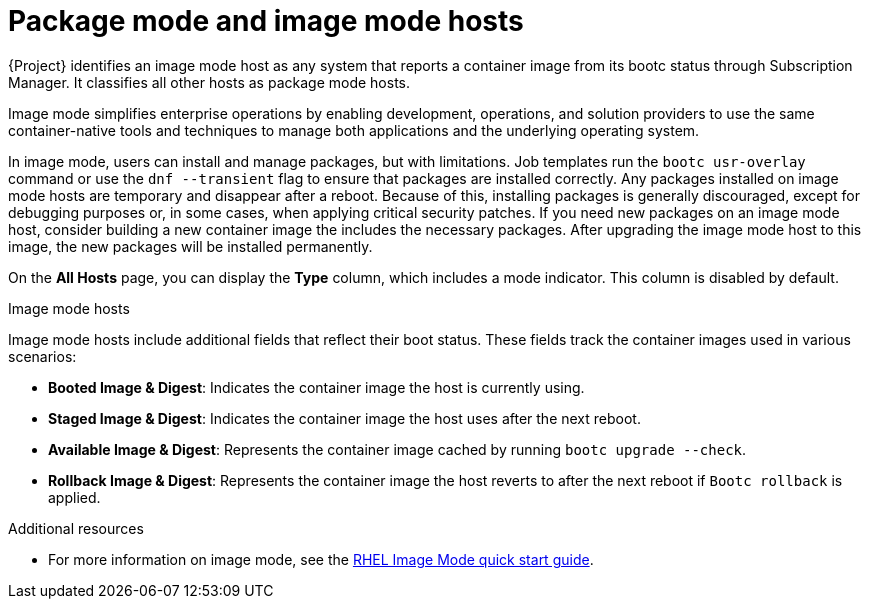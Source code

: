 :_mod-docs-content-type: CONCEPT

[id="package-mode-and-image-mode-hosts"]
= Package mode and image mode hosts

{Project} identifies an image mode host as any system that reports a container image from its bootc status through Subscription Manager. 
It classifies all other hosts as package mode hosts.

Image mode simplifies enterprise operations by enabling development, operations, and solution providers to use the same container-native tools and techniques to manage both applications and the underlying operating system.

In image mode, users can install and manage packages, but with limitations. 
Job templates run the `bootc usr-overlay` command or use the `dnf --transient` flag to ensure that packages are installed correctly.
Any packages installed on image mode hosts are temporary and disappear after a reboot. 
Because of this, installing packages is generally discouraged, except for debugging purposes or, in some cases, when applying critical security patches.
If you need new packages on an image mode host, consider building a new container image the includes the necessary packages.
After upgrading the image mode host to this image, the new packages will be installed permanently.

On the *All Hosts* page, you can display the *Type* column, which includes a mode indicator. 
This column is disabled by default.

.Image mode hosts
Image mode hosts include additional fields that reflect their boot status.
These fields track the container images used in various scenarios:

* *Booted Image & Digest*: Indicates the container image the host is currently using.
* *Staged Image & Digest*: Indicates the container image the host uses after the next reboot.
* *Available Image & Digest*: Represents the container image cached by running `bootc upgrade --check`.
* *Rollback Image & Digest*: Represents the container image the host reverts to after the next reboot if `Bootc rollback` is applied.

ifndef::orcharhino[]
.Additional resources
* For more information on image mode, see the https://www.redhat.com/en/blog/image-mode-red-hat-enterprise-linux-quick-start-guide[RHEL Image Mode quick start guide].
endif::[]
